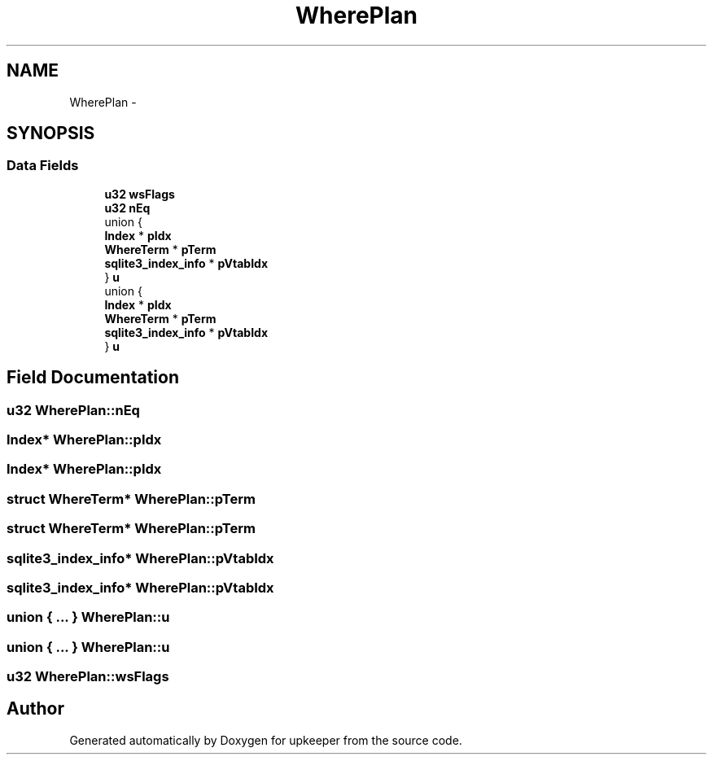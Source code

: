 .TH "WherePlan" 3 "20 Jul 2011" "Version 1" "upkeeper" \" -*- nroff -*-
.ad l
.nh
.SH NAME
WherePlan \- 
.SH SYNOPSIS
.br
.PP
.SS "Data Fields"

.in +1c
.ti -1c
.RI "\fBu32\fP \fBwsFlags\fP"
.br
.ti -1c
.RI "\fBu32\fP \fBnEq\fP"
.br
.ti -1c
.RI "union {"
.br
.ti -1c
.RI "   \fBIndex\fP * \fBpIdx\fP"
.br
.ti -1c
.RI "   \fBWhereTerm\fP * \fBpTerm\fP"
.br
.ti -1c
.RI "   \fBsqlite3_index_info\fP * \fBpVtabIdx\fP"
.br
.ti -1c
.RI "} \fBu\fP"
.br
.ti -1c
.RI "union {"
.br
.ti -1c
.RI "   \fBIndex\fP * \fBpIdx\fP"
.br
.ti -1c
.RI "   \fBWhereTerm\fP * \fBpTerm\fP"
.br
.ti -1c
.RI "   \fBsqlite3_index_info\fP * \fBpVtabIdx\fP"
.br
.ti -1c
.RI "} \fBu\fP"
.br
.in -1c
.SH "Field Documentation"
.PP 
.SS "\fBu32\fP \fBWherePlan::nEq\fP"
.PP
.SS "\fBIndex\fP* \fBWherePlan::pIdx\fP"
.PP
.SS "\fBIndex\fP* \fBWherePlan::pIdx\fP"
.PP
.SS "struct \fBWhereTerm\fP* \fBWherePlan::pTerm\fP"
.PP
.SS "struct \fBWhereTerm\fP* \fBWherePlan::pTerm\fP"
.PP
.SS "\fBsqlite3_index_info\fP* \fBWherePlan::pVtabIdx\fP"
.PP
.SS "\fBsqlite3_index_info\fP* \fBWherePlan::pVtabIdx\fP"
.PP
.SS "union { ... }   \fBWherePlan::u\fP"
.PP
.SS "union { ... }   \fBWherePlan::u\fP"
.PP
.SS "\fBu32\fP \fBWherePlan::wsFlags\fP"
.PP


.SH "Author"
.PP 
Generated automatically by Doxygen for upkeeper from the source code.
